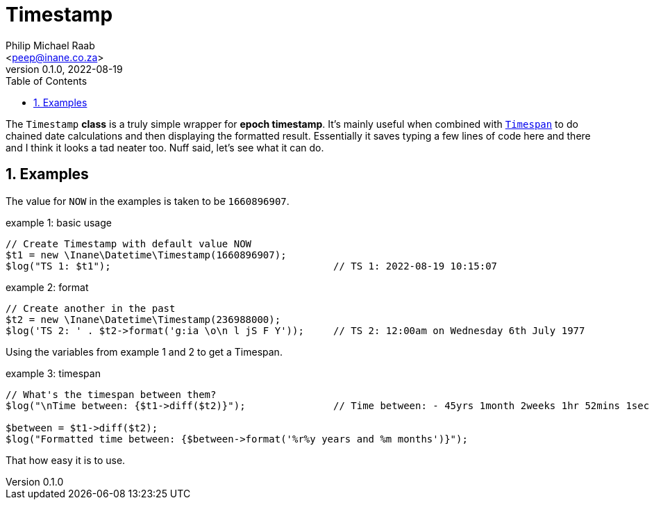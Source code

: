 = Timestamp
:author: Philip Michael Raab
:email: <peep@inane.co.za>
:revnumber: 0.1.0
:revdate: 2022-08-19
:experimental:
:icons: font
:source-highlighter: highlight.js
:sectnums: |,all|
:toc: auto

The `Timestamp` *class* is a truly simple wrapper for *epoch timestamp*. It's mainly useful when combined with link:timespan.adoc[`Timespan`] to do chained date calculations and then displaying the formatted result. Essentially it saves typing a few lines of code here and there and I think it looks a tad neater too. Nuff said, let's see what it can do.

<<<

== Examples

The value for `NOW` in the examples is taken to be `1660896907`.

.example 1: basic usage
[source,php]
----
// Create Timestamp with default value NOW
$t1 = new \Inane\Datetime\Timestamp(1660896907);
$log("TS 1: $t1");                                      // TS 1: 2022-08-19 10:15:07
----

.example 2: format
[source,php]
----
// Create another in the past
$t2 = new \Inane\Datetime\Timestamp(236988000);
$log('TS 2: ' . $t2->format('g:ia \o\n l jS F Y'));     // TS 2: 12:00am on Wednesday 6th July 1977
----

Using the variables from example 1 and 2 to get a Timespan.

.example 3: timespan
[source,php]
----
// What's the timespan between them?
$log("\nTime between: {$t1->diff($t2)}");               // Time between: - 45yrs 1month 2weeks 1hr 52mins 1sec

$between = $t1->diff($t2);
$log("Formatted time between: {$between->format('%r%y years and %m months')}");
----

That how easy it is to use.

